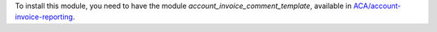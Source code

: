 To install this module, you need to have the module
`account_invoice_comment_template`, available in `ACA/account-invoice-reporting
<https://github.com/ACA/account-invoice-reporting>`_.
